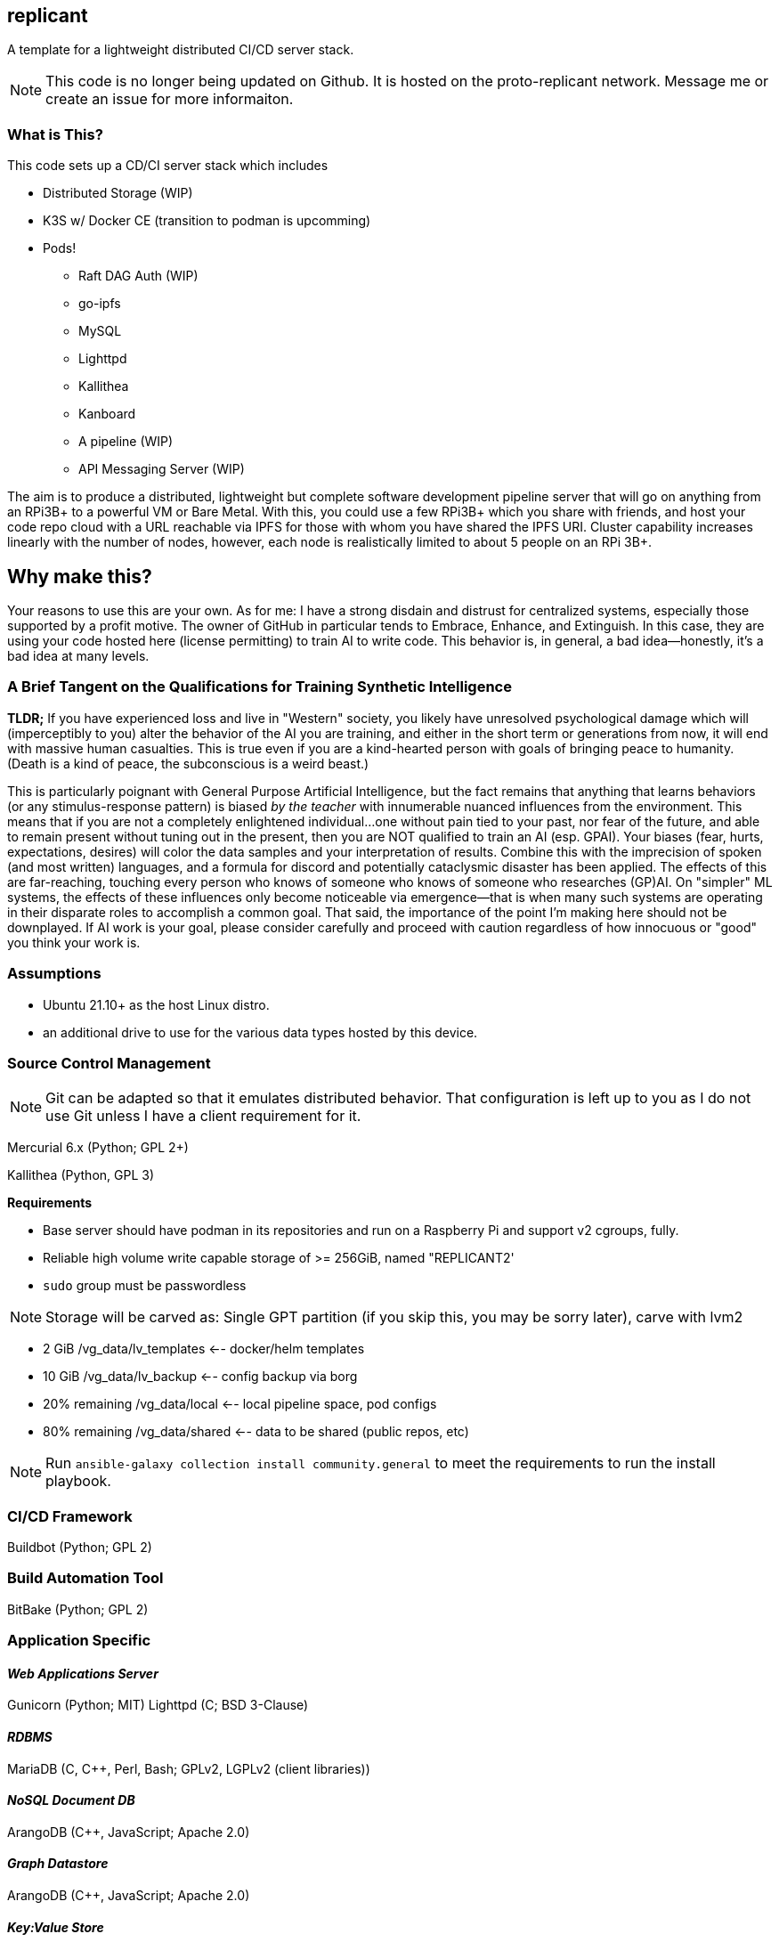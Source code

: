 :hide-uri-scheme:

== replicant
A template for a lightweight distributed CI/CD server stack.

NOTE: This code is no longer being updated on Github.  It is hosted on the proto-replicant network.  Message me or create an issue for more informaiton.


=== What is This?
This code sets up a CD/CI server stack which includes

- Distributed Storage (WIP)
- K3S w/ Docker CE (transition to podman is upcomming)
- Pods!
  * Raft DAG Auth (WIP)
  * go-ipfs
  * MySQL
  * Lighttpd
  * Kallithea
  * Kanboard
  * A pipeline (WIP)
  * API Messaging Server (WIP)

The aim is to produce a distributed, lightweight but complete software development pipeline server that will go on anything from an RPi3B+ to a powerful VM or Bare Metal.
With this, you could use a few RPi3B+ which you share with friends, and host your code repo cloud with a URL reachable via IPFS for those with whom you have shared the IPFS URI.  Cluster capability increases linearly with the number of nodes, however, each node is realistically limited to about 5 people on an RPi 3B+.

== Why make this?
Your reasons to use this are your own.  As for me: I have a strong disdain and distrust for centralized systems, especially those supported by a profit motive.  The owner of GitHub in particular tends to Embrace, Enhance, and Extinguish.  In this case, they are using your code hosted here (license permitting) to train AI to write code.  This behavior is, in general, a bad idea--honestly, it's a bad idea at many levels.

=== A Brief Tangent on the Qualifications for Training Synthetic Intelligence

*TLDR;* If you have experienced loss and live in "Western" society, you likely have unresolved psychological damage which will (imperceptibly to you) alter the behavior of the AI you are training, and either in the short term or generations from now, it will end with massive human casualties.  This is true even if you are a kind-hearted person with goals of bringing peace to humanity.  (Death is a kind of peace, the subconscious is a weird beast.)

This is particularly poignant with General Purpose Artificial Intelligence, but the fact remains that anything that learns behaviors (or any stimulus-response pattern) is biased _by the teacher_ with innumerable nuanced influences from the environment.  This means that if you are not a completely enlightened individual...one without pain tied to your past, nor fear of the future, and able to remain present without tuning out in the present, then you are NOT qualified to train an AI (esp. GPAI).  Your biases (fear, hurts, expectations, desires) will color the data samples and your interpretation of results.  Combine this with the imprecision of spoken (and most written) languages, and a formula for discord and potentially cataclysmic disaster has been applied.  The effects of this are far-reaching, touching every person who knows of someone who knows of someone who researches (GP)AI.  
On "simpler" ML systems, the effects of these influences only become noticeable via emergence--that is when many such systems are operating in their disparate roles to accomplish a common goal.  That said, the importance of the point I'm making here should not be downplayed.  If AI work is your goal, please consider carefully and proceed with caution regardless of how innocuous or "good" you think your work is.


=== Assumptions

* Ubuntu 21.10+ as the host Linux distro.
* an additional drive to use for the various data types hosted by this device.


=== Source Control Management

NOTE: Git can be adapted so that it emulates distributed behavior.  That configuration is left up to you as I do not use Git unless I have a client requirement for it.

Mercurial 6.x (Python; GPL 2+)


Kallithea (Python, GPL 3)

*Requirements*

- Base server should have podman in its repositories and run on a Raspberry Pi and support v2 cgroups, fully.
- Reliable high volume write capable storage of >= 256GiB, named "REPLICANT2'
- `sudo` group must be passwordless

NOTE: Storage will be carved as:
Single GPT partition (if you skip this, you may be sorry later), carve with lvm2

 * 2 GiB            /vg_data/lv_templates   <-- docker/helm templates
 * 10 GiB           /vg_data/lv_backup      <-- config backup via borg
 * 20% remaining    /vg_data/local          <-- local pipeline space, pod configs
 * 80% remaining    /vg_data/shared         <-- data to be shared (public repos, etc)

NOTE: Run `ansible-galaxy collection install community.general` to meet the requirements to run the install playbook.

=== CI/CD Framework
Buildbot (Python; GPL 2)


=== Build Automation Tool
BitBake (Python; GPL 2)


=== Application Specific

==== _Web Applications Server_
Gunicorn (Python; MIT)
Lighttpd (C; BSD 3-Clause)

==== _RDBMS_
MariaDB (C, C++, Perl, Bash; GPLv2, LGPLv2 (client libraries))

==== _NoSQL Document DB_
ArangoDB (C++, JavaScript; Apache 2.0)

==== _Graph Datastore_
ArangoDB (C++, JavaScript; Apache 2.0)

==== _Key:Value Store_
ArangoDB (C++, JavaScript; Apache 2.0)

==== _Full Text Search Engine_
ArangoDB (C++, JavaScript; Apache 2.0)


=== Code Test Framework
Tox (Python; MIT)


=== Code Quality Suggestion
Tox (Python; MIT)


=== Middleware Automation
Ansible (Python; GPL 2.0) 
NOTE: Considering Saltstack as it may be more complete for this use case.

=== Bug Tracker 
MantisBT (PHP; GPLv2)


=== RPi Recommendations

- RPi 3B+ (or newer)
- 16GB microSD for the OS
- USB attached drive of at least 64GiB for Docker persistence which includes the IPFS store which holds configs and the git repo.

If you have some Raspberry Pi 3B/3B+ lying around, use those.  This is sufficient for up to 5 people working on a project unless there is a fair amount of C/C++/Go/Rust to compile.

=== PSA
Please be responsible and do not use this to manage Java.  You should actively discourage the use of Java.  Java eats brains and poisons the water supply^1^.

^1^ _This is an unverified claim.  Of course, if you are using Java you may not be able to verify the claim because it has been eating your brain._

No, seriously.  Actively discourage the use of Java.  It was designed for set-top boxes.  Adapting appliance code to run in the enterprise is like adapting Crocs for business wear.  There are several fundamental flaws in the JVM (that I am legally bound not to disclose) which make it inherently insecure such that a complete re-design and re-write is required to resolve.  Such a measure will break backward compatibility and so will likely never happen.


=== NOTES and TODO's
1. Hosting a VCS via an IPFS cluster might present some problems with concurrency due to latency over the Internet; looking for resolutions.  In theory Mercurial + IPFS's Merkle DAG should resolve, but I am REALLY good at finding corner cases where things break horrifically.
2. Arch is a popular distro.  Need to learn Ansible better so I can support Arch as well if it meets the baseline requirements.

